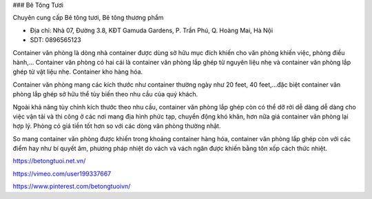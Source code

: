 ### Bê Tông Tươi

Chuyên cung cấp Bê tông tươi, Bê tông thương phẩm

- Địa chỉ: Nhà 07, Đường 3.8, KĐT Gamuda Gardens, P. Trần Phú, Q. Hoàng Mai, Hà Nội

- SDT: 0896565123

Container văn phòng là dòng nhà container được dùng sở hữu mục đích khiến cho văn phòng khiến việc, phòng điều hành,… Container văn phòng có hai cái là container văn phòng lắp ghép từ nguyên liệu nhẹ và container văn phòng lắp ghép từ vật liệu nhẹ. Container kho hàng hóa.

Container văn phòng mang các kích thước như container thường ngày như 20 feet, 40 feet,…đặc biệt container văn phòng lắp ghép sở hữu thể tùy biến theo nhu cầu của quý khách.

Ngoài khả năng tùy chỉnh kích thước theo nhu cầu, container văn phòng lắp ghép còn có thể dỡ rời dễ dàng dễ dàng cho việc vận tải và thi công ở các nơi mang địa hình phức tạp, chuyển động khó khăn, hơn nữa giá container văn phòng lại hợp lý. Phòng có giá tiền tốt hơn so với các dòng văn phòng thường nhật.

So mang container văn phòng được khiến trong khoảng container hàng hóa, container văn phòng lắp ghép còn với các điểm hay như bí quyết âm, phương pháp nhiệt do vách và vách ngăn được khiến bằng tôn xốp cách thức nhiệt.

https://betongtuoi.net.vn/

https://vimeo.com/user199337667

https://www.pinterest.com/betongtuoivn/
